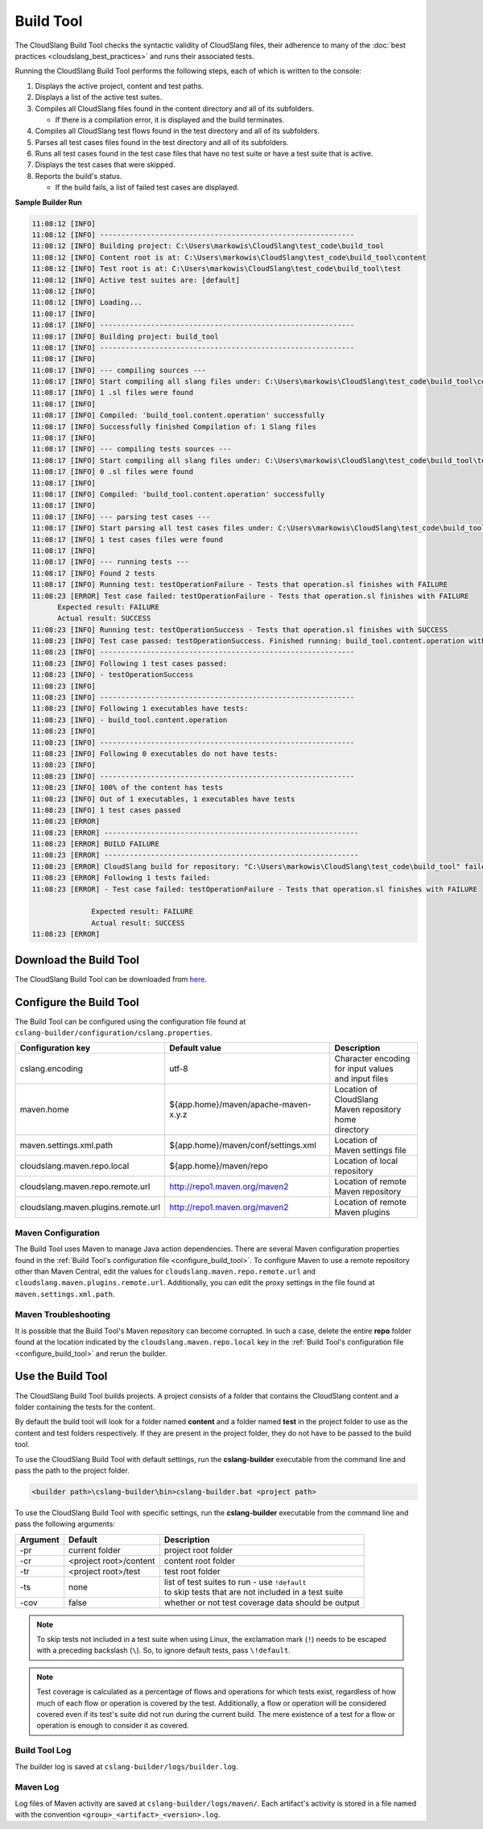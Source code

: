 Build Tool
++++++++++

The CloudSlang Build Tool checks the syntactic validity of CloudSlang
files, their adherence to many of the :doc:`best
practices <cloudslang_best_practices>` and runs their associated
tests.

Running the CloudSlang Build Tool performs the following steps, each of which is
written to the console:

1. Displays the active project, content and test paths.
2. Displays a list of the active test suites.
3. Compiles all CloudSlang files found in the content directory and all
   of its subfolders.

   -  If there is a compilation error, it is displayed and the build
      terminates.

4. Compiles all CloudSlang test flows found in the test directory and
   all of its subfolders.
5. Parses all test cases files found in the test directory and all of
   its subfolders.
6. Runs all test cases found in the test case files that have no test
   suite or have a test suite that is active.
7. Displays the test cases that were skipped.
8. Reports the build's status.

   -  If the build fails, a list of failed test cases are displayed.

**Sample Builder Run**

.. code-block:: none

    11:08:12 [INFO]
    11:08:12 [INFO] ------------------------------------------------------------
    11:08:12 [INFO] Building project: C:\Users\markowis\CloudSlang\test_code\build_tool
    11:08:12 [INFO] Content root is at: C:\Users\markowis\CloudSlang\test_code\build_tool\content
    11:08:12 [INFO] Test root is at: C:\Users\markowis\CloudSlang\test_code\build_tool\test
    11:08:12 [INFO] Active test suites are: [default]
    11:08:12 [INFO]
    11:08:12 [INFO] Loading...
    11:08:17 [INFO]
    11:08:17 [INFO] ------------------------------------------------------------
    11:08:17 [INFO] Building project: build_tool
    11:08:17 [INFO] ------------------------------------------------------------
    11:08:17 [INFO]
    11:08:17 [INFO] --- compiling sources ---
    11:08:17 [INFO] Start compiling all slang files under: C:\Users\markowis\CloudSlang\test_code\build_tool\content
    11:08:17 [INFO] 1 .sl files were found
    11:08:17 [INFO]
    11:08:17 [INFO] Compiled: 'build_tool.content.operation' successfully
    11:08:17 [INFO] Successfully finished Compilation of: 1 Slang files
    11:08:17 [INFO]
    11:08:17 [INFO] --- compiling tests sources ---
    11:08:17 [INFO] Start compiling all slang files under: C:\Users\markowis\CloudSlang\test_code\build_tool\test
    11:08:17 [INFO] 0 .sl files were found
    11:08:17 [INFO]
    11:08:17 [INFO] Compiled: 'build_tool.content.operation' successfully
    11:08:17 [INFO]
    11:08:17 [INFO] --- parsing test cases ---
    11:08:17 [INFO] Start parsing all test cases files under: C:\Users\markowis\CloudSlang\test_code\build_tool\test
    11:08:17 [INFO] 1 test cases files were found
    11:08:17 [INFO]
    11:08:17 [INFO] --- running tests ---
    11:08:17 [INFO] Found 2 tests
    11:08:17 [INFO] Running test: testOperationFailure - Tests that operation.sl finishes with FAILURE
    11:08:23 [ERROR] Test case failed: testOperationFailure - Tests that operation.sl finishes with FAILURE
          Expected result: FAILURE
          Actual result: SUCCESS
    11:08:23 [INFO] Running test: testOperationSuccess - Tests that operation.sl finishes with SUCCESS
    11:08:23 [INFO] Test case passed: testOperationSuccess. Finished running: build_tool.content.operation with result: SUCCESS
    11:08:23 [INFO] ------------------------------------------------------------
    11:08:23 [INFO] Following 1 test cases passed:
    11:08:23 [INFO] - testOperationSuccess
    11:08:23 [INFO]
    11:08:23 [INFO] ------------------------------------------------------------
    11:08:23 [INFO] Following 1 executables have tests:
    11:08:23 [INFO] - build_tool.content.operation
    11:08:23 [INFO]
    11:08:23 [INFO] ------------------------------------------------------------
    11:08:23 [INFO] Following 0 executables do not have tests:
    11:08:23 [INFO]
    11:08:23 [INFO] ------------------------------------------------------------
    11:08:23 [INFO] 100% of the content has tests
    11:08:23 [INFO] Out of 1 executables, 1 executables have tests
    11:08:23 [INFO] 1 test cases passed
    11:08:23 [ERROR]
    11:08:23 [ERROR] ------------------------------------------------------------
    11:08:23 [ERROR] BUILD FAILURE
    11:08:23 [ERROR] ------------------------------------------------------------
    11:08:23 [ERROR] CloudSlang build for repository: "C:\Users\markowis\CloudSlang\test_code\build_tool" failed due to failed tests.
    11:08:23 [ERROR] Following 1 tests failed:
    11:08:23 [ERROR] - Test case failed: testOperationFailure - Tests that operation.sl finishes with FAILURE

                  Expected result: FAILURE
                  Actual result: SUCCESS
    11:08:23 [ERROR]

Download the Build Tool
=======================

The CloudSlang Build Tool can be downloaded from
`here <https://github.com/CloudSlang/cloud-slang/releases/latest>`__.

.. _configure_build_tool:

Configure the Build Tool
========================

The Build Tool can be configured using the configuration file found at
``cslang-builder/configuration/cslang.properties``.

+-------------------------------------+---------------------------------------------------------+--------------------------+
| Configuration key                   | Default value                                           | Description              |
+=====================================+=========================================================+==========================+
| cslang.encoding                     | utf-8                                                   | | Character encoding     |
|                                     |                                                         | | for input values       |
|                                     |                                                         | | and input files        |
+-------------------------------------+---------------------------------------------------------+--------------------------+
| maven.home                          | ${app.home}/maven/apache-maven-x.y.z                    | | Location of CloudSlang |
|                                     |                                                         | | Maven repository home  |
|                                     |                                                         | | directory              |
+-------------------------------------+---------------------------------------------------------+--------------------------+
| maven.settings.xml.path             | ${app.home}/maven/conf/settings.xml                     | | Location of            |
|                                     |                                                         | | Maven settings file    |
+-------------------------------------+---------------------------------------------------------+--------------------------+
| cloudslang.maven.repo.local         | ${app.home}/maven/repo                                  | | Location of local      |
|                                     |                                                         | | repository             |
+-------------------------------------+---------------------------------------------------------+--------------------------+
| cloudslang.maven.repo.remote.url    | http://repo1.maven.org/maven2                           | | Location of remote     |
|                                     |                                                         | | Maven repository       |
+-------------------------------------+---------------------------------------------------------+--------------------------+
| cloudslang.maven.plugins.remote.url | http://repo1.maven.org/maven2                           | | Location of remote     |
|                                     |                                                         | | Maven plugins          |
+-------------------------------------+---------------------------------------------------------+--------------------------+

Maven Configuration
-------------------

The Build Tool uses Maven to manage Java action dependencies. There are several
Maven configuration properties found in the :ref:`Build Tool's
configuration file <configure_build_tool>`. To configure Maven to use a remote
repository other than Maven Central, edit the values for
``cloudslang.maven.repo.remote.url`` and ``cloudslang.maven.plugins.remote.url``.
Additionally, you can edit the proxy settings in the file found at
``maven.settings.xml.path``.

Maven Troubleshooting
---------------------

It is possible that the Build Tool's Maven repository can become corrupted. In
such a case, delete the entire **repo** folder found at the location indicated
by the ``cloudslang.maven.repo.local`` key in the :ref:`Build Tool's
configuration file <configure_build_tool>` and rerun the builder.

Use the Build Tool
==================

The CloudSlang Build Tool builds projects. A project consists of a
folder that contains the CloudSlang content and a folder containing the
tests for the content.

By default the build tool will look for a folder named **content** and a
folder named **test** in the project folder to use as the content and
test folders respectively. If they are present in the project folder,
they do not have to be passed to the build tool.

To use the CloudSlang Build Tool with default settings, run the
**cslang-builder** executable from the command line and pass the path to
the project folder.

.. code:: bash

    <builder path>\cslang-builder\bin>cslang-builder.bat <project path>

To use the CloudSlang Build Tool with specific settings, run the
**cslang-builder** executable from the command line and pass the
following arguments:

+------------+--------------------------+-----------------------------------------------------------------------------------------------------+
| Argument   | Default                  | Description                                                                                         |
+============+==========================+=====================================================================================================+
| -pr        | current folder           | project root folder                                                                                 |
+------------+--------------------------+-----------------------------------------------------------------------------------------------------+
| -cr        | <project root>/content   | content root folder                                                                                 |
+------------+--------------------------+-----------------------------------------------------------------------------------------------------+
| -tr        | <project root>/test      | test root folder                                                                                    |
+------------+--------------------------+-----------------------------------------------------------------------------------------------------+
| -ts        | none                     | | list of test suites to run - use ``!default``                                                     |
|            |                          | | to skip tests that are not included in a test suite                                               |
+------------+--------------------------+-----------------------------------------------------------------------------------------------------+
| -cov       | false                    | whether or not test coverage data should be output                                                  |
+------------+--------------------------+-----------------------------------------------------------------------------------------------------+

.. note::

   To skip tests not included in a test suite when using Linux,
   the exclamation mark (``!``) needs to be escaped with a preceding
   backslash (``\``). So, to ignore default tests, pass ``\!default``.

.. note::

   Test coverage is calculated as a percentage of flows and
   operations for which tests exist, regardless of how much of each flow or
   operation is covered by the test. Additionally, a flow or operation will
   be considered covered even if its test's suite did not run during the
   current build. The mere existence of a test for a flow or operation is
   enough to consider it as covered.

Build Tool Log
--------------
The builder log is saved at ``cslang-builder/logs/builder.log``.

Maven Log
---------
Log files of Maven activity are saved at ``cslang-builder/logs/maven/``. Each
artifact's activity is stored in a file named with the convention
``<group>_<artifact>_<version>.log``.
